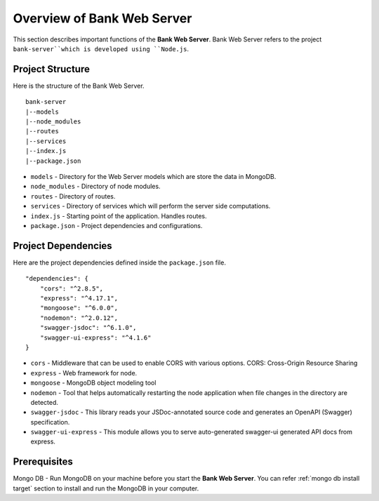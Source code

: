 Overview of Bank Web Server
=======================

This section describes important functions of the **Bank Web Server**.
Bank Web Server refers to the project ``bank-server``which is developed using ``Node.js``.

Project Structure
-----------------

Here is the structure of the Bank Web Server. ::

    bank-server
    |--models
    |--node_modules
    |--routes
    |--services
    |--index.js
    |--package.json

* ``models`` - Directory for the Web Server models which are store the data in MongoDB.
* ``node_modules`` - Directory of node modules.
* ``routes`` - Directory of routes.
* ``services`` - Directory of services which will perform the server side computations.
* ``index.js`` - Starting point of the application. Handles routes.
* ``package.json`` - Project dependencies and configurations.

Project Dependencies
--------------------

Here are the project dependencies defined inside the ``package.json`` file. ::

    "dependencies": {
        "cors": "^2.8.5",
        "express": "^4.17.1",
        "mongoose": "^6.0.0",
        "nodemon": "^2.0.12",
        "swagger-jsdoc": "^6.1.0",
        "swagger-ui-express": "^4.1.6"
    }

* ``cors`` -  Middleware that can be used to enable CORS with various options. CORS: Cross-Origin Resource Sharing 
* ``express`` - Web framework for node.
* ``mongoose`` -  MongoDB object modeling tool
* ``nodemon`` - Tool that helps automatically restarting the node application when file changes in the directory are detected.
* ``swagger-jsdoc`` - This library reads your JSDoc-annotated source code and generates an OpenAPI (Swagger) specification.
* ``swagger-ui-express`` - This module allows you to serve auto-generated swagger-ui generated API docs from express.


Prerequisites
-------------

Mongo DB - Run MongoDB on your machine before you start the **Bank Web Server**.
You can refer :ref:`mongo db install target` section to install and run the MongoDB in your computer.




